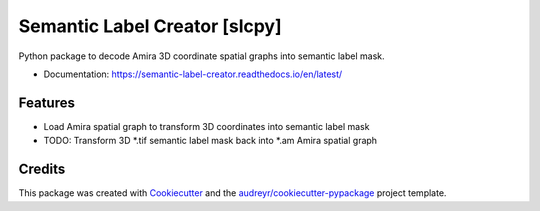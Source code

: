 ==============================
Semantic Label Creator [slcpy]
==============================

.. image:: https://img.shields.io/github/v/release/RRobert92/Semantic_Label_Creator

.. image:: https://img.shields.io/travis/RRobert92/slcpy.svg
        :target: https://travis-ci.com/RRobert92/slcpy

.. image:: https://readthedocs.org/projects/semantic-label-creator/badge/?version=latest
        :target: https://semantic-label-creator.readthedocs.io/en/latest/?badge=latest
        :alt: Documentation Status


.. image:: https://www.codefactor.io/repository/github/rrobert92/semantic_label_creator/badge


Python package to decode Amira 3D coordinate spatial graphs into semantic label mask.

* Documentation: https://semantic-label-creator.readthedocs.io/en/latest/


Features
--------
* Load Amira spatial graph to transform 3D coordinates into semantic label mask
* TODO: Transform 3D *.tif semantic label mask back into *.am Amira spatial graph

Credits
-------
This package was created with Cookiecutter_ and the `audreyr/cookiecutter-pypackage`_ project template.

.. _Cookiecutter: https://github.com/audreyr/cookiecutter
.. _`audreyr/cookiecutter-pypackage`: https://github.com/audreyr/cookiecutter-pypackage

